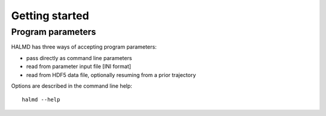 Getting started
===============

Program parameters
------------------

HALMD has three ways of accepting program parameters:

* pass directly as command line parameters
* read from parameter input file [INI format]
* read from HDF5 data file, optionally resuming from a prior trajectory

Options are described in the command line help::

  halmd --help

